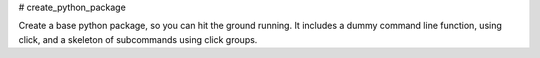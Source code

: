 # create_python_package

Create a base python package, so you can hit the ground running.
It includes a dummy command line function, using click, and a skeleton of subcommands using click groups.

